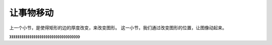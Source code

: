 =======================
让事物移动
=======================

上一个小节，是使得矩形的边的厚度改变，来改变图形。
这一小节，我们通过改变图形的位置，让图像动起来。


》》》》》》》》》》》》》》》》》》》》》》》》》》》》》》》》》》》










 